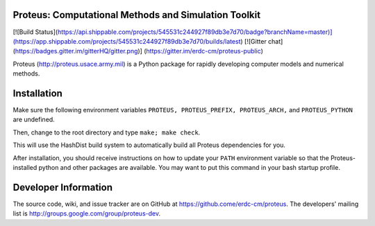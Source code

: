 Proteus: Computational Methods and Simulation Toolkit 
======================================================

[![Build Status](https://api.shippable.com/projects/545531c244927f89db3e7d70/badge?branchName=master)](https://app.shippable.com/projects/545531c244927f89db3e7d70/builds/latest) [![Gitter chat](https://badges.gitter.im/gitterHQ/gitter.png)]
(https://gitter.im/erdc-cm/proteus-public)

Proteus (http://proteus.usace.army.mil) is a Python package for
rapidly developing computer models and numerical methods.

Installation
=============

Make sure the following environment variables ``PROTEUS,
PROTEUS_PREFIX, PROTEUS_ARCH,`` and  ``PROTEUS_PYTHON`` are
undefined.

Then, change to the root directory and type ``make; make check``.

This will use the HashDist build system to automatically build all
Proteus dependencies for you.

After installation, you should receive instructions on how to update your 
``PATH`` environment variable so that the Proteus-installed python and
other packages are available.  You may want to put this command in your 
bash startup profile.

Developer Information
======================

The source code, wiki, and issue tracker are on GitHub at
https://github.come/erdc-cm/proteus. The developers' mailing list is
http://groups.google.com/group/proteus-dev.
